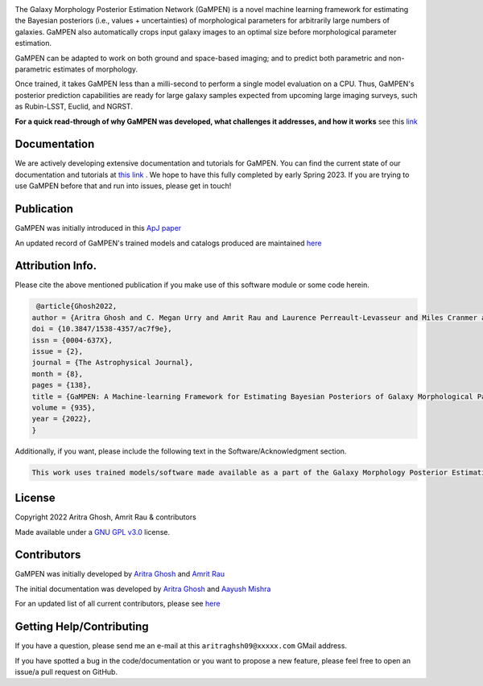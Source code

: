.. image:: https://img.shields.io/badge/license-GPL%20v3.0-blue
    :target: https://github.com/aritraghsh09/GaMPEN/blob/master/LICENSE
    :alt: License Information
    
.. image:: https://img.shields.io/badge/doi-10.3847%2F1538--4357%2Fac7f9e-blue
    :target: https://doi.org/10.3847/1538-4357/ac7f9e
    :alt: DOI Link
    
.. image:: https://img.shields.io/badge/arXiv-2207.05107-blue
    :target: https://arxiv.org/abs/2207.05107
    :alt: arXiv
    
.. raw:: html

   <hr>
    
.. image:: ./intro_image.png


.. raw:: html

   <hr>


The Galaxy Morphology Posterior Estimation Network (GaMPEN) is a novel machine learning framework for estimating the Bayesian posteriors (i.e., values + uncertainties) of morphological parameters for arbitrarily large numbers of galaxies. GaMPEN also automatically crops input galaxy images to an optimal size before morphological parameter estimation. 

GaMPEN can be adapted to work on both ground and space-based imaging; and to predict both parametric and non-parametric estimates of morphology. 

Once trained, it takes GaMPEN less than a milli-second to perform a single model evaluation on a CPU. Thus, GaMPEN's posterior prediction capabilities are ready for large galaxy samples expected from upcoming large imaging surveys, such as Rubin-LSST, Euclid, and NGRST. 

**For a quick read-through of why GaMPEN was developed, what challenges it addresses, and how it works** see this `link <http://www.astro.yale.edu/aghosh/gampen.html>`_


Documentation
-------------
We are actively developing extensive documentation and tutorials for GaMPEN. You can find the current state of our documentation and tutorials at `this link <https://gampen.readthedocs.io/>`_ . We hope to have this fully completed by early Spring 2023. If you are trying to use GaMPEN before that and run into issues, please get in touch! 


Publication 
------------
GaMPEN was initially introduced in this `ApJ paper <https://iopscience.iop.org/article/10.3847/1538-4357/ac7f9e>`_ 

An updated record of GaMPEN's trained models and catalogs produced are maintained `here <http://gampen.ghosharitra.com/>`_



Attribution Info.
------------
Please cite the above mentioned publication if you make use of this software module or some code herein.

.. code-block:: tex

    @article{Ghosh2022,
   author = {Aritra Ghosh and C. Megan Urry and Amrit Rau and Laurence Perreault-Levasseur and Miles Cranmer and Kevin Schawinski and Dominic Stark and Chuan Tian and Ryan Ofman and Tonima Tasnim Ananna and Connor Auge and Nico Cappelluti and David B. Sanders and Ezequiel Treister},
   doi = {10.3847/1538-4357/ac7f9e},
   issn = {0004-637X},
   issue = {2},
   journal = {The Astrophysical Journal},
   month = {8},
   pages = {138},
   title = {GaMPEN: A Machine-learning Framework for Estimating Bayesian Posteriors of Galaxy Morphological Parameters},
   volume = {935},
   year = {2022},
   }

Additionally, if you want, please include the following text in the Software/Acknowledgment section.

.. code-block:: tex

    This work uses trained models/software made available as a part of the Galaxy Morphology Posterior Estimation Network public data release. 



License
------------
Copyright 2022 Aritra Ghosh, Amrit Rau & contributors

Made available under a `GNU GPL v3.0 <https://github.com/aritraghsh09/GaMPEN/blob/master/LICENSE>`_ license. 


Contributors
------------
GaMPEN was initially developed by `Aritra Ghosh <http://www.ghosharitra.com/>`_ and `Amrit Rau <https://amritrau.xyz/>`_

The initial documentation was developed by `Aritra Ghosh <http://www.ghosharitra.com/>`_ and `Aayush Mishra <https://github.com/aayush2505>`_

For an updated list of all current contributors, please see `here <https://github.com/aritraghsh09/GaMPEN/graphs/contributors>`_


Getting Help/Contributing
--------------------------
If you have a question, please send me an e-mail at this ``aritraghsh09@xxxxx.com`` GMail address.

If you have spotted a bug in the code/documentation or you want to propose a new feature, please feel free to open an issue/a pull request on GitHub.
